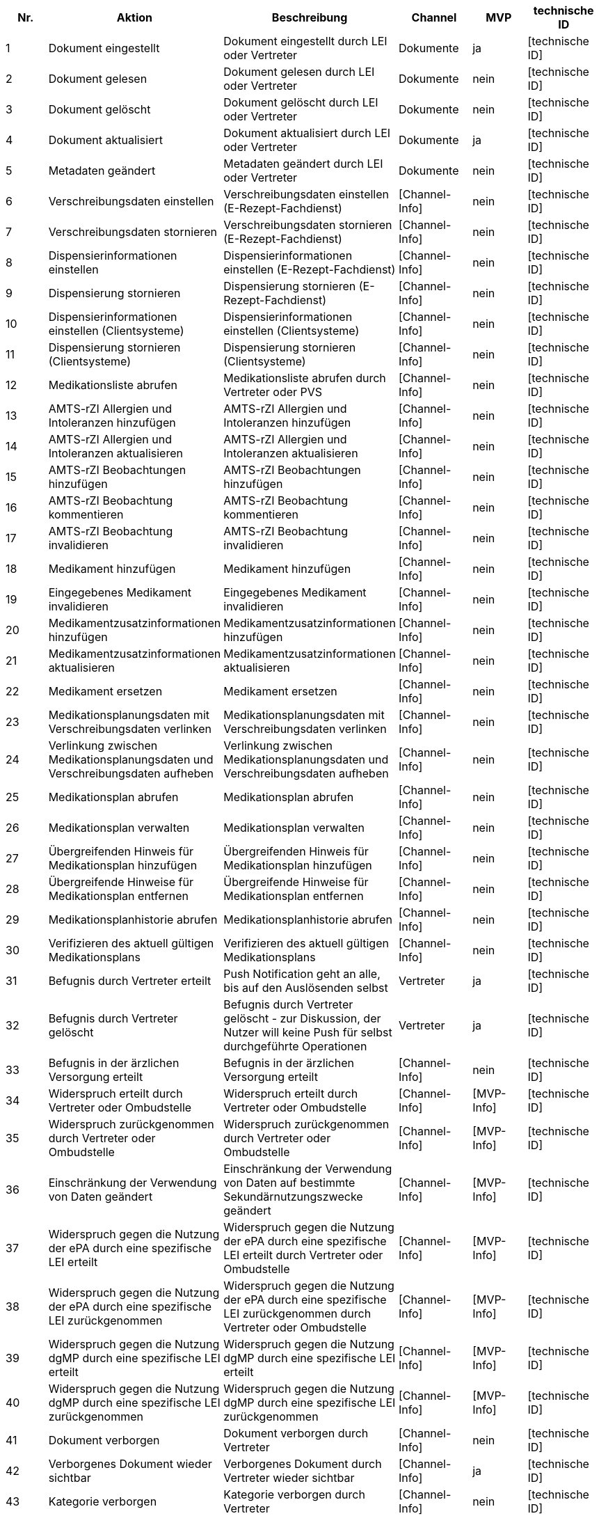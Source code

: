 |===
| Nr. | Aktion | Beschreibung | Channel | MVP | technische ID

| 1
| Dokument eingestellt
| Dokument eingestellt durch LEI oder Vertreter
| Dokumente
| ja
| [technische ID]

| 2
| Dokument gelesen
| Dokument gelesen durch LEI oder Vertreter
| Dokumente
| nein
| [technische ID]

| 3
| Dokument gelöscht
| Dokument gelöscht durch LEI oder Vertreter
| Dokumente
| nein
| [technische ID]

| 4
| Dokument aktualisiert
| Dokument aktualisiert durch LEI oder Vertreter
| Dokumente
| ja
| [technische ID]

| 5
| Metadaten geändert
| Metadaten geändert durch LEI oder Vertreter
| Dokumente
| nein
| [technische ID]

| 6
| Verschreibungsdaten einstellen
| Verschreibungsdaten einstellen (E-Rezept-Fachdienst)
| [Channel-Info]
| nein
| [technische ID]

| 7
| Verschreibungsdaten stornieren
| Verschreibungsdaten stornieren (E-Rezept-Fachdienst)
| [Channel-Info]
| nein
| [technische ID]

| 8
| Dispensierinformationen einstellen
| Dispensierinformationen einstellen (E-Rezept-Fachdienst)
| [Channel-Info]
| nein
| [technische ID]

| 9
| Dispensierung stornieren
| Dispensierung stornieren (E-Rezept-Fachdienst)
| [Channel-Info]
| nein
| [technische ID]

| 10
| Dispensierinformationen einstellen (Clientsysteme)
| Dispensierinformationen einstellen (Clientsysteme)
| [Channel-Info]
| nein
| [technische ID]

| 11
| Dispensierung stornieren (Clientsysteme)
| Dispensierung stornieren (Clientsysteme)
| [Channel-Info]
| nein
| [technische ID]

| 12
| Medikationsliste abrufen
| Medikationsliste abrufen durch Vertreter oder PVS
| [Channel-Info]
| nein
| [technische ID]

| 13
| AMTS-rZI Allergien und Intoleranzen hinzufügen
| AMTS-rZI Allergien und Intoleranzen hinzufügen
| [Channel-Info]
| nein
| [technische ID]

| 14
| AMTS-rZI Allergien und Intoleranzen aktualisieren
| AMTS-rZI Allergien und Intoleranzen aktualisieren
| [Channel-Info]
| nein
| [technische ID]

| 15
| AMTS-rZI Beobachtungen hinzufügen
| AMTS-rZI Beobachtungen hinzufügen
| [Channel-Info]
| nein
| [technische ID]

| 16
| AMTS-rZI Beobachtung kommentieren
| AMTS-rZI Beobachtung kommentieren
| [Channel-Info]
| nein
| [technische ID]

| 17
| AMTS-rZI Beobachtung invalidieren
| AMTS-rZI Beobachtung invalidieren
| [Channel-Info]
| nein
| [technische ID]

| 18
| Medikament hinzufügen
| Medikament hinzufügen
| [Channel-Info]
| nein
| [technische ID]

| 19
| Eingegebenes Medikament invalidieren
| Eingegebenes Medikament invalidieren
| [Channel-Info]
| nein
| [technische ID]

| 20
| Medikamentzusatzinformationen hinzufügen
| Medikamentzusatzinformationen hinzufügen
| [Channel-Info]
| nein
| [technische ID]

| 21
| Medikamentzusatzinformationen aktualisieren
| Medikamentzusatzinformationen aktualisieren
| [Channel-Info]
| nein
| [technische ID]

| 22
| Medikament ersetzen
| Medikament ersetzen
| [Channel-Info]
| nein
| [technische ID]

| 23
| Medikationsplanungsdaten mit Verschreibungsdaten verlinken
| Medikationsplanungsdaten mit Verschreibungsdaten verlinken
| [Channel-Info]
| nein
| [technische ID]

| 24
| Verlinkung zwischen Medikationsplanungsdaten und Verschreibungsdaten aufheben
| Verlinkung zwischen Medikationsplanungsdaten und Verschreibungsdaten aufheben
| [Channel-Info]
| nein
| [technische ID]

| 25
| Medikationsplan abrufen
| Medikationsplan abrufen
| [Channel-Info]
| nein
| [technische ID]

| 26
| Medikationsplan verwalten
| Medikationsplan verwalten
| [Channel-Info]
| nein
| [technische ID]

| 27
| Übergreifenden Hinweis für Medikationsplan hinzufügen
| Übergreifenden Hinweis für Medikationsplan hinzufügen
| [Channel-Info]
| nein
| [technische ID]

| 28
| Übergreifende Hinweise für Medikationsplan entfernen
| Übergreifende Hinweise für Medikationsplan entfernen
| [Channel-Info]
| nein
| [technische ID]

| 29
| Medikationsplanhistorie abrufen
| Medikationsplanhistorie abrufen
| [Channel-Info]
| nein
| [technische ID]

| 30
| Verifizieren des aktuell gültigen Medikationsplans
| Verifizieren des aktuell gültigen Medikationsplans
| [Channel-Info]
| nein
| [technische ID]

| 31
| Befugnis durch Vertreter erteilt
| Push Notification geht an alle, bis auf den Auslösenden selbst
| Vertreter
| ja
| [technische ID]

| 32
| Befugnis durch Vertreter gelöscht
| Befugnis durch Vertreter gelöscht - zur Diskussion, der Nutzer will keine Push für selbst durchgeführte Operationen
| Vertreter
| ja
| [technische ID]

| 33
| Befugnis in der ärzlichen Versorgung erteilt
| Befugnis in der ärzlichen Versorgung erteilt
| [Channel-Info]
| nein
| [technische ID]

| 34
| Widerspruch erteilt durch Vertreter oder Ombudstelle
| Widerspruch erteilt durch Vertreter oder Ombudstelle
| [Channel-Info]
| [MVP-Info]
| [technische ID]

| 35
| Widerspruch zurückgenommen durch Vertreter oder Ombudstelle
| Widerspruch zurückgenommen durch Vertreter oder Ombudstelle
| [Channel-Info]
| [MVP-Info]
| [technische ID]

| 36
| Einschränkung der Verwendung von Daten geändert
| Einschränkung der Verwendung von Daten auf bestimmte Sekundärnutzungszwecke geändert
| [Channel-Info]
| [MVP-Info]
| [technische ID]

| 37
| Widerspruch gegen die Nutzung der ePA durch eine spezifische LEI erteilt
| Widerspruch gegen die Nutzung der ePA durch eine spezifische LEI erteilt durch Vertreter oder Ombudstelle
| [Channel-Info]
| [MVP-Info]
| [technische ID]

| 38
| Widerspruch gegen die Nutzung der ePA durch eine spezifische LEI zurückgenommen
| Widerspruch gegen die Nutzung der ePA durch eine spezifische LEI zurückgenommen durch Vertreter oder Ombudstelle
| [Channel-Info]
| [MVP-Info]
| [technische ID]

| 39
| Widerspruch gegen die Nutzung dgMP durch eine spezifische LEI erteilt
| Widerspruch gegen die Nutzung dgMP durch eine spezifische LEI erteilt
| [Channel-Info]
| [MVP-Info]
| [technische ID]

| 40
| Widerspruch gegen die Nutzung dgMP durch eine spezifische LEI zurückgenommen
| Widerspruch gegen die Nutzung dgMP durch eine spezifische LEI zurückgenommen
| [Channel-Info]
| [MVP-Info]
| [technische ID]

| 41
| Dokument verborgen
| Dokument verborgen durch Vertreter
| [Channel-Info]
| nein
| [technische ID]

| 42
| Verborgenes Dokument wieder sichtbar
| Verborgenes Dokument durch Vertreter wieder sichtbar
| [Channel-Info]
| ja
| [technische ID]

| 43
| Kategorie verborgen
| Kategorie verborgen durch Vertreter
| [Channel-Info]
| nein
| [technische ID]

| 44
| Kategorie wieder sichtbar
| Kategorie durch Vertreter wieder sichtbar
| [Channel-Info]
| ja
| [technische ID]

| 45
| Ordner verborgen
| Ordner verborgen durch Vertreter
| [Channel-Info]
| nein
| [technische ID]

| 46
| Ordner wieder sichtbar
| Ordner durch Vertreter wieder sichtbar
| [Channel-Info]
| ja
| [technische ID]

| 47
| Loginversuch gescheitert
| Loginversuch gescheitert
| [Channel-Info]
| nein
| [technische ID]

| 48
| Protokolldaten abgerufen
| Protokolldaten abgerufen durch Vertreter oder Ombudstelle
| [Channel-Info]
| nein
| [technische ID]
|===
